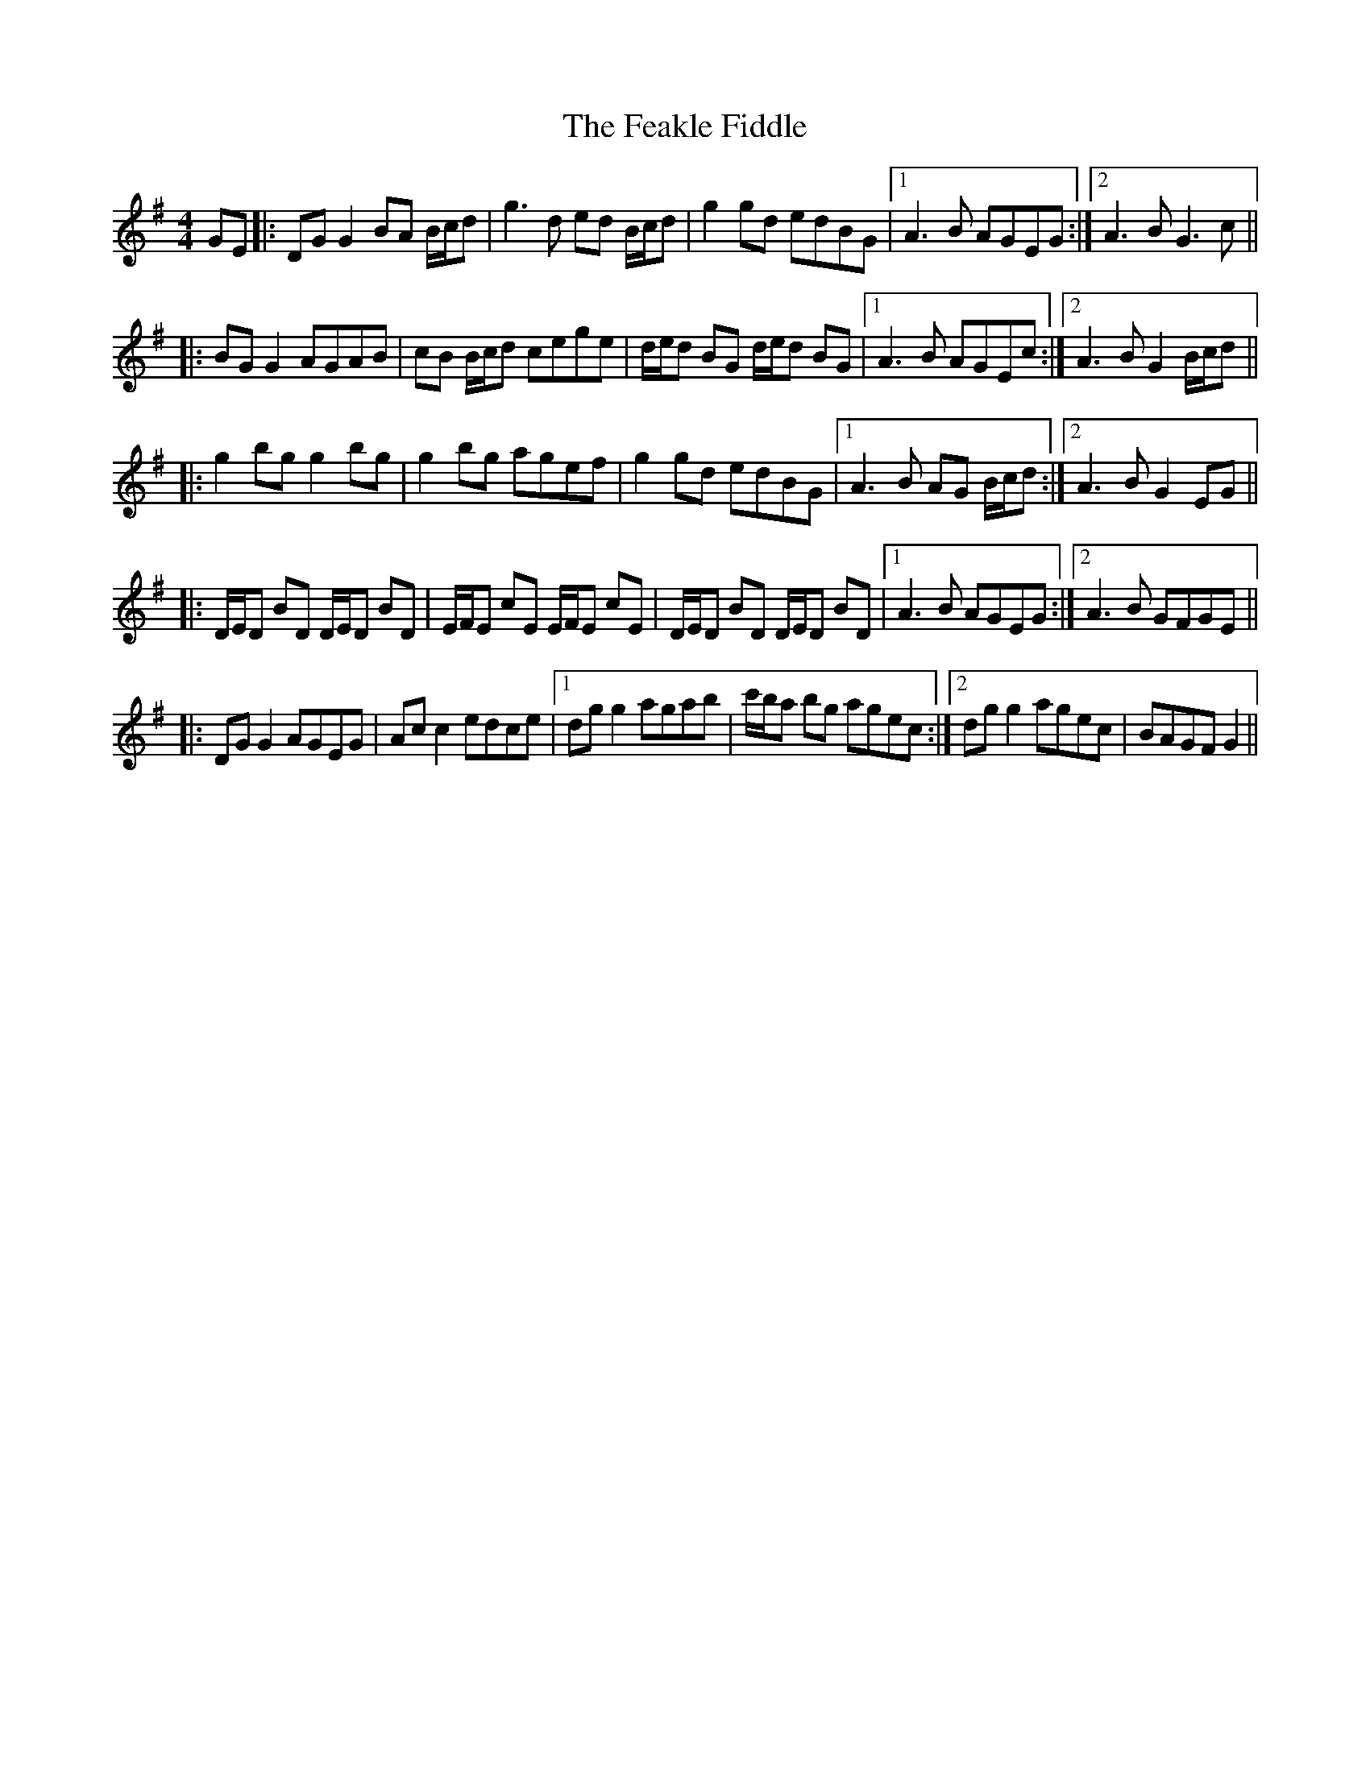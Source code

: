 X: 12785
T: Feakle Fiddle, The
R: reel
M: 4/4
K: Gmajor
GE|:DG G2 BA B/c/d|g3 d ed B/c/d|g2 gd edBG|1 A3 B AGEG:|2 A3 B G3 c||
|:BG G2 AGAB|cB B/c/d cege|d/e/d BG d/e/d BG|1 A3 B AGEc:|2 A3 B G2 B/c/d||
|:g2 bg g2 bg|g2 bg agef|g2 gd edBG|1 A3 B AG B/c/d:|2 A3 B G2 EG||
|:D/E/D BD D/E/D BD|E/F/E cE E/F/E cE|D/E/D BD D/E/D BD|1 A3 B AGEG:|2 A3 B GFGE||
|:DG G2 AGEG|Ac c2 edce|1 dg g2 agab|c'/b/a bg agec:|2 dg g2 agec|BAGF G2||

